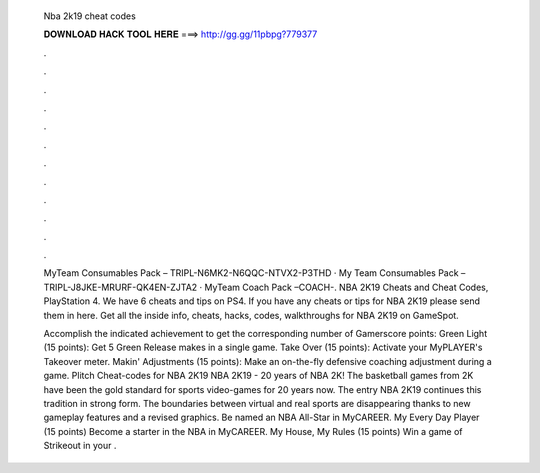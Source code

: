   Nba 2k19 cheat codes
  
  
  
  𝐃𝐎𝐖𝐍𝐋𝐎𝐀𝐃 𝐇𝐀𝐂𝐊 𝐓𝐎𝐎𝐋 𝐇𝐄𝐑𝐄 ===> http://gg.gg/11pbpg?779377
  
  
  
  .
  
  
  
  .
  
  
  
  .
  
  
  
  .
  
  
  
  .
  
  
  
  .
  
  
  
  .
  
  
  
  .
  
  
  
  .
  
  
  
  .
  
  
  
  .
  
  
  
  .
  
  MyTeam Consumables Pack – TRIPL-N6MK2-N6QQC-NTVX2-P3THD · My Team Consumables Pack – TRIPL-J8JKE-MRURF-QK4EN-ZJTA2 · MyTeam Coach Pack –COACH-. NBA 2K19 Cheats and Cheat Codes, PlayStation 4. We have 6 cheats and tips on PS4. If you have any cheats or tips for NBA 2K19 please send them in here. Get all the inside info, cheats, hacks, codes, walkthroughs for NBA 2K19 on GameSpot.
  
  Accomplish the indicated achievement to get the corresponding number of Gamerscore points: Green Light (15 points): Get 5 Green Release makes in a single game. Take Over (15 points): Activate your MyPLAYER's Takeover meter. Makin' Adjustments (15 points): Make an on-the-fly defensive coaching adjustment during a game. Plitch Cheat-codes for NBA 2K19 NBA 2K19 - 20 years of NBA 2K! The basketball games from 2K have been the gold standard for sports video-games for 20 years now. The entry NBA 2K19 continues this tradition in strong form. The boundaries between virtual and real sports are disappearing thanks to new gameplay features and a revised graphics. Be named an NBA All-Star in MyCAREER. My Every Day Player (15 points) Become a starter in the NBA in MyCAREER. My House, My Rules (15 points) Win a game of Strikeout in your .
